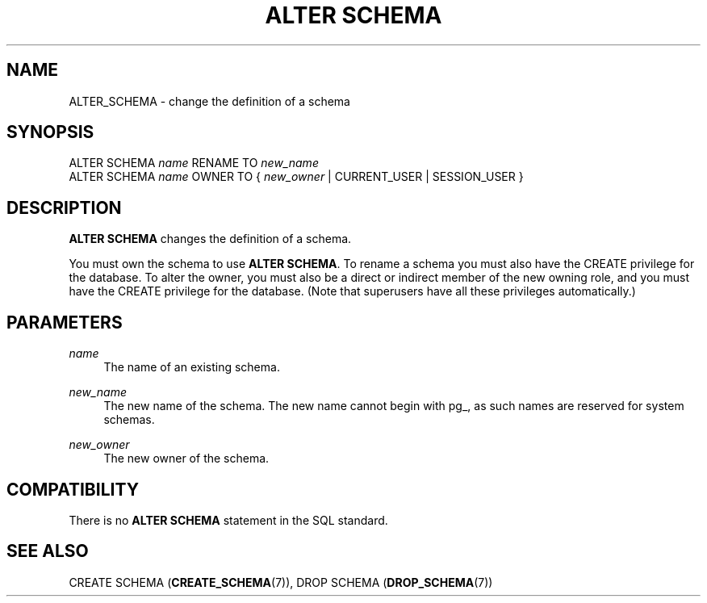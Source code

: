 '\" t
.\"     Title: ALTER SCHEMA
.\"    Author: The PostgreSQL Global Development Group
.\" Generator: DocBook XSL Stylesheets v1.79.1 <http://docbook.sf.net/>
.\"      Date: 2021
.\"    Manual: PostgreSQL 10.17 Documentation
.\"    Source: PostgreSQL 10.17
.\"  Language: English
.\"
.TH "ALTER SCHEMA" "7" "2021" "PostgreSQL 10.17" "PostgreSQL 10.17 Documentation"
.\" -----------------------------------------------------------------
.\" * Define some portability stuff
.\" -----------------------------------------------------------------
.\" ~~~~~~~~~~~~~~~~~~~~~~~~~~~~~~~~~~~~~~~~~~~~~~~~~~~~~~~~~~~~~~~~~
.\" http://bugs.debian.org/507673
.\" http://lists.gnu.org/archive/html/groff/2009-02/msg00013.html
.\" ~~~~~~~~~~~~~~~~~~~~~~~~~~~~~~~~~~~~~~~~~~~~~~~~~~~~~~~~~~~~~~~~~
.ie \n(.g .ds Aq \(aq
.el       .ds Aq '
.\" -----------------------------------------------------------------
.\" * set default formatting
.\" -----------------------------------------------------------------
.\" disable hyphenation
.nh
.\" disable justification (adjust text to left margin only)
.ad l
.\" -----------------------------------------------------------------
.\" * MAIN CONTENT STARTS HERE *
.\" -----------------------------------------------------------------
.SH "NAME"
ALTER_SCHEMA \- change the definition of a schema
.SH "SYNOPSIS"
.sp
.nf
ALTER SCHEMA \fIname\fR RENAME TO \fInew_name\fR
ALTER SCHEMA \fIname\fR OWNER TO { \fInew_owner\fR | CURRENT_USER | SESSION_USER }
.fi
.SH "DESCRIPTION"
.PP
\fBALTER SCHEMA\fR
changes the definition of a schema\&.
.PP
You must own the schema to use
\fBALTER SCHEMA\fR\&. To rename a schema you must also have the
CREATE
privilege for the database\&. To alter the owner, you must also be a direct or indirect member of the new owning role, and you must have the
CREATE
privilege for the database\&. (Note that superusers have all these privileges automatically\&.)
.SH "PARAMETERS"
.PP
\fIname\fR
.RS 4
The name of an existing schema\&.
.RE
.PP
\fInew_name\fR
.RS 4
The new name of the schema\&. The new name cannot begin with
pg_, as such names are reserved for system schemas\&.
.RE
.PP
\fInew_owner\fR
.RS 4
The new owner of the schema\&.
.RE
.SH "COMPATIBILITY"
.PP
There is no
\fBALTER SCHEMA\fR
statement in the SQL standard\&.
.SH "SEE ALSO"
CREATE SCHEMA (\fBCREATE_SCHEMA\fR(7)), DROP SCHEMA (\fBDROP_SCHEMA\fR(7))
